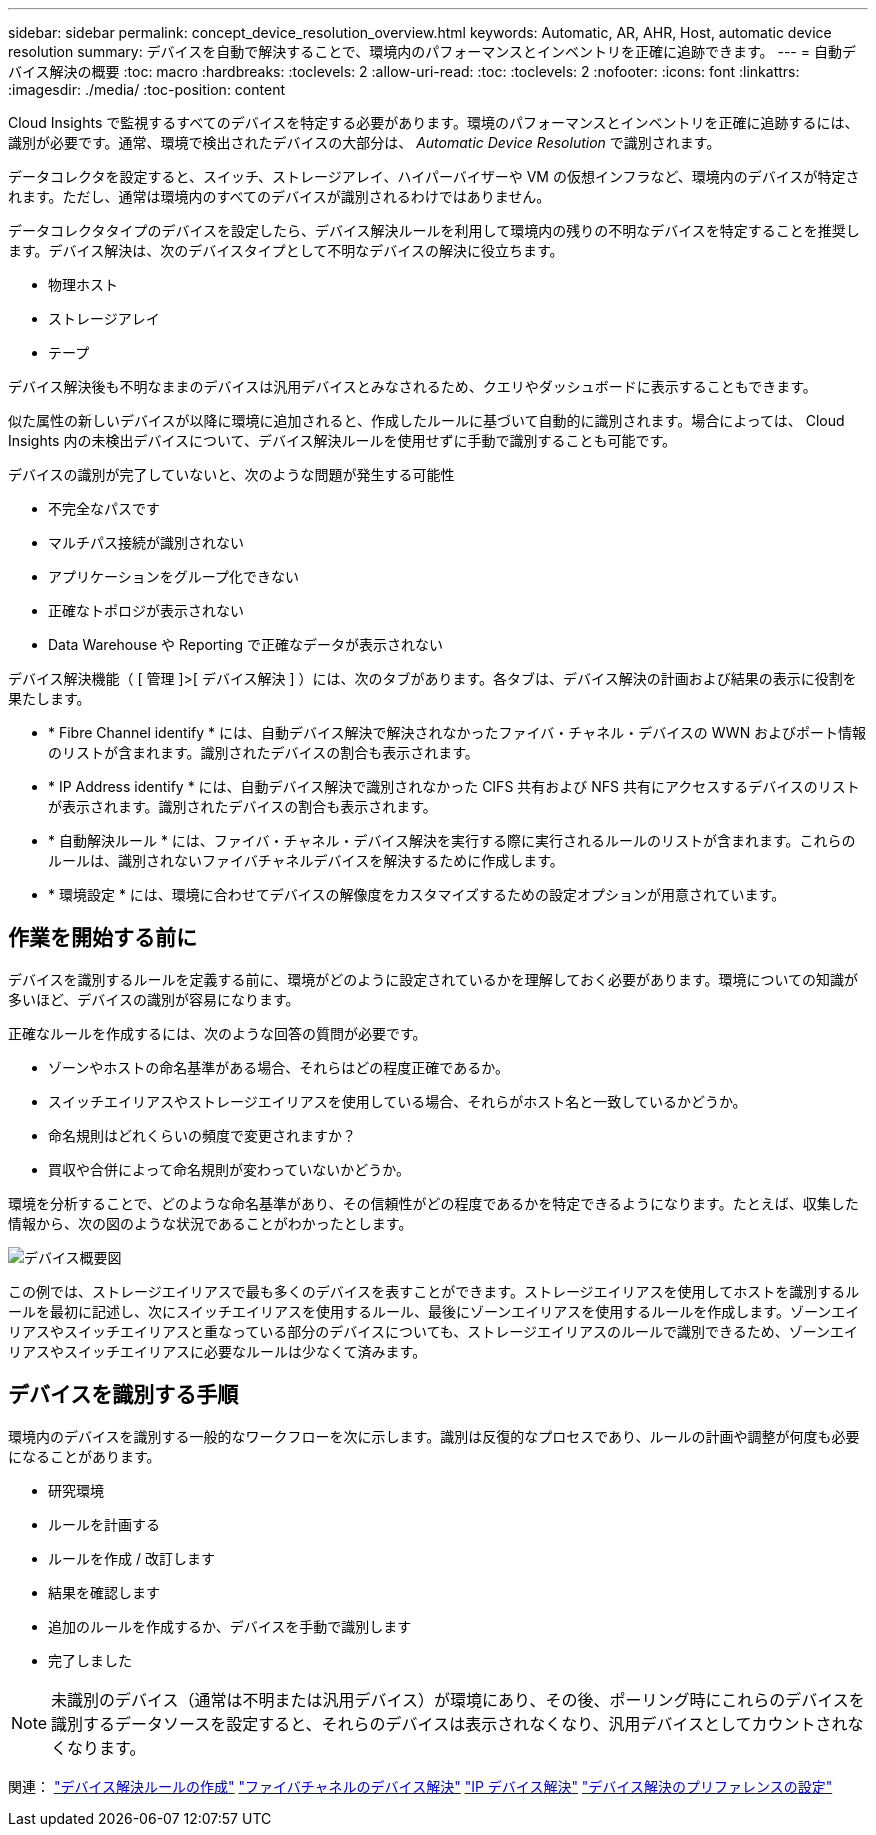 ---
sidebar: sidebar 
permalink: concept_device_resolution_overview.html 
keywords: Automatic, AR, AHR, Host, automatic device resolution 
summary: デバイスを自動で解決することで、環境内のパフォーマンスとインベントリを正確に追跡できます。 
---
= 自動デバイス解決の概要
:toc: macro
:hardbreaks:
:toclevels: 2
:allow-uri-read: 
:toc: 
:toclevels: 2
:nofooter: 
:icons: font
:linkattrs: 
:imagesdir: ./media/
:toc-position: content


[role="lead"]
Cloud Insights で監視するすべてのデバイスを特定する必要があります。環境のパフォーマンスとインベントリを正確に追跡するには、識別が必要です。通常、環境で検出されたデバイスの大部分は、 _Automatic Device Resolution_ で識別されます。

データコレクタを設定すると、スイッチ、ストレージアレイ、ハイパーバイザーや VM の仮想インフラなど、環境内のデバイスが特定されます。ただし、通常は環境内のすべてのデバイスが識別されるわけではありません。

データコレクタタイプのデバイスを設定したら、デバイス解決ルールを利用して環境内の残りの不明なデバイスを特定することを推奨します。デバイス解決は、次のデバイスタイプとして不明なデバイスの解決に役立ちます。

* 物理ホスト
* ストレージアレイ
* テープ


デバイス解決後も不明なままのデバイスは汎用デバイスとみなされるため、クエリやダッシュボードに表示することもできます。

似た属性の新しいデバイスが以降に環境に追加されると、作成したルールに基づいて自動的に識別されます。場合によっては、 Cloud Insights 内の未検出デバイスについて、デバイス解決ルールを使用せずに手動で識別することも可能です。

デバイスの識別が完了していないと、次のような問題が発生する可能性

* 不完全なパスです
* マルチパス接続が識別されない
* アプリケーションをグループ化できない
* 正確なトポロジが表示されない
* Data Warehouse や Reporting で正確なデータが表示されない


デバイス解決機能（ [ 管理 ]>[ デバイス解決 ] ）には、次のタブがあります。各タブは、デバイス解決の計画および結果の表示に役割を果たします。

* * Fibre Channel identify * には、自動デバイス解決で解決されなかったファイバ・チャネル・デバイスの WWN およびポート情報のリストが含まれます。識別されたデバイスの割合も表示されます。
* * IP Address identify * には、自動デバイス解決で識別されなかった CIFS 共有および NFS 共有にアクセスするデバイスのリストが表示されます。識別されたデバイスの割合も表示されます。
* * 自動解決ルール * には、ファイバ・チャネル・デバイス解決を実行する際に実行されるルールのリストが含まれます。これらのルールは、識別されないファイバチャネルデバイスを解決するために作成します。
* * 環境設定 * には、環境に合わせてデバイスの解像度をカスタマイズするための設定オプションが用意されています。




== 作業を開始する前に

デバイスを識別するルールを定義する前に、環境がどのように設定されているかを理解しておく必要があります。環境についての知識が多いほど、デバイスの識別が容易になります。

正確なルールを作成するには、次のような回答の質問が必要です。

* ゾーンやホストの命名基準がある場合、それらはどの程度正確であるか。
* スイッチエイリアスやストレージエイリアスを使用している場合、それらがホスト名と一致しているかどうか。


* 命名規則はどれくらいの頻度で変更されますか？
* 買収や合併によって命名規則が変わっていないかどうか。


環境を分析することで、どのような命名基準があり、その信頼性がどの程度であるかを特定できるようになります。たとえば、収集した情報から、次の図のような状況であることがわかったとします。

image:Device_Resolution_Venn.png["デバイス概要図"]

この例では、ストレージエイリアスで最も多くのデバイスを表すことができます。ストレージエイリアスを使用してホストを識別するルールを最初に記述し、次にスイッチエイリアスを使用するルール、最後にゾーンエイリアスを使用するルールを作成します。ゾーンエイリアスやスイッチエイリアスと重なっている部分のデバイスについても、ストレージエイリアスのルールで識別できるため、ゾーンエイリアスやスイッチエイリアスに必要なルールは少なくて済みます。



== デバイスを識別する手順

環境内のデバイスを識別する一般的なワークフローを次に示します。識別は反復的なプロセスであり、ルールの計画や調整が何度も必要になることがあります。

* 研究環境
* ルールを計画する
* ルールを作成 / 改訂します
* 結果を確認します
* 追加のルールを作成するか、デバイスを手動で識別します
* 完了しました



NOTE: 未識別のデバイス（通常は不明または汎用デバイス）が環境にあり、その後、ポーリング時にこれらのデバイスを識別するデータソースを設定すると、それらのデバイスは表示されなくなり、汎用デバイスとしてカウントされなくなります。

関連：
link:task_device_resolution_rules.html["デバイス解決ルールの作成"]
link:task_device_resolution_fibre_channel.html["ファイバチャネルのデバイス解決"]
link:task_device_resolution_ip.html["IP デバイス解決"]
link:task_device_resolution_preferences.html["デバイス解決のプリファレンスの設定"]
